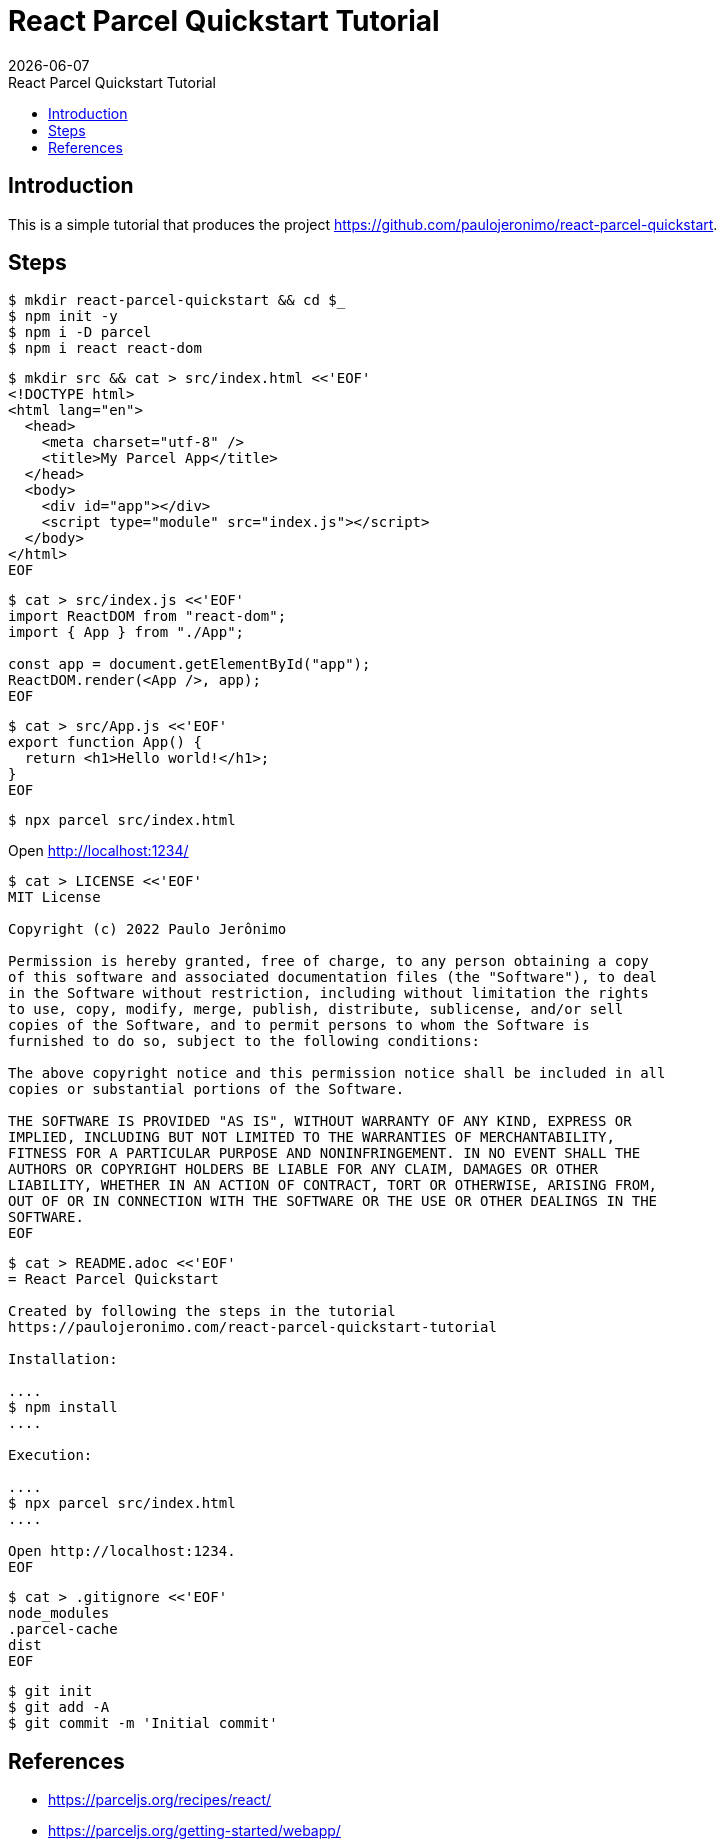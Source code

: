 = React Parcel Quickstart Tutorial
{localdate}
:idprefix:
:idseparator: -
:linkcss:
:nofooter:
:toc: left
:toc-title: {doctitle}

== Introduction

This is a simple tutorial that produces the project
https://github.com/paulojeronimo/react-parcel-quickstart.

== Steps

----
$ mkdir react-parcel-quickstart && cd $_
$ npm init -y
$ npm i -D parcel
$ npm i react react-dom
----

----
$ mkdir src && cat > src/index.html <<'EOF'
<!DOCTYPE html>
<html lang="en">
  <head>
    <meta charset="utf-8" />
    <title>My Parcel App</title>
  </head>
  <body>
    <div id="app"></div>
    <script type="module" src="index.js"></script>
  </body>
</html>
EOF
----

----
$ cat > src/index.js <<'EOF'
import ReactDOM from "react-dom";
import { App } from "./App";

const app = document.getElementById("app");
ReactDOM.render(<App />, app);
EOF
----

----
$ cat > src/App.js <<'EOF'
export function App() {
  return <h1>Hello world!</h1>;
}
EOF
----

----
$ npx parcel src/index.html
----

Open http://localhost:1234/

----
$ cat > LICENSE <<'EOF'
MIT License

Copyright (c) 2022 Paulo Jerônimo

Permission is hereby granted, free of charge, to any person obtaining a copy
of this software and associated documentation files (the "Software"), to deal
in the Software without restriction, including without limitation the rights
to use, copy, modify, merge, publish, distribute, sublicense, and/or sell
copies of the Software, and to permit persons to whom the Software is
furnished to do so, subject to the following conditions:

The above copyright notice and this permission notice shall be included in all
copies or substantial portions of the Software.

THE SOFTWARE IS PROVIDED "AS IS", WITHOUT WARRANTY OF ANY KIND, EXPRESS OR
IMPLIED, INCLUDING BUT NOT LIMITED TO THE WARRANTIES OF MERCHANTABILITY,
FITNESS FOR A PARTICULAR PURPOSE AND NONINFRINGEMENT. IN NO EVENT SHALL THE
AUTHORS OR COPYRIGHT HOLDERS BE LIABLE FOR ANY CLAIM, DAMAGES OR OTHER
LIABILITY, WHETHER IN AN ACTION OF CONTRACT, TORT OR OTHERWISE, ARISING FROM,
OUT OF OR IN CONNECTION WITH THE SOFTWARE OR THE USE OR OTHER DEALINGS IN THE
SOFTWARE.
EOF
----

----
$ cat > README.adoc <<'EOF'
= React Parcel Quickstart

Created by following the steps in the tutorial
https://paulojeronimo.com/react-parcel-quickstart-tutorial

Installation:

....
$ npm install
....

Execution:

....
$ npx parcel src/index.html
....

Open http://localhost:1234.
EOF
----

----
$ cat > .gitignore <<'EOF'
node_modules
.parcel-cache
dist
EOF
----

----
$ git init
$ git add -A
$ git commit -m 'Initial commit'
----

== References

* https://parceljs.org/recipes/react/
* https://parceljs.org/getting-started/webapp/
